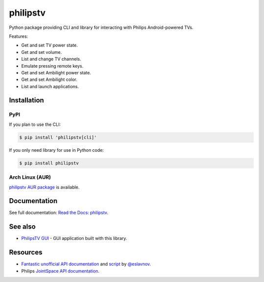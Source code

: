 philipstv
=========

.. image:: https://github.com/bcyran/philipstv/workflows/CI/badge.svg?event=push
   :target: https://github.com/bcyran/philipstv/actions?query=event%3Apush+branch%3Amaster+workflow%3ACI
   :alt: CI

.. image:: https://codecov.io/gh/bcyran/philipstv/branch/master/graph/badge.svg?token=ROJONX34RB
   :target: https://codecov.io/gh/bcyran/philipstv
   :alt: codecov

.. image:: https://img.shields.io/badge/code%20style-black-000000.svg
   :target: https://github.com/psf/black
   :alt: Code style: black

.. image:: https://img.shields.io/pypi/v/philipstv
   :target: https://pypi.org/project/philipstv/
   :alt: pypi

.. image:: https://readthedocs.org/projects/philipstv/badge/?version=stable
   :target: https://philipstv.readthedocs.io/en/latest/?badge=stable
   :alt: Documentation status

.. image:: https://img.shields.io/pypi/pyversions/philipstv
   :target: https://pypi.org/project/philipstv/
   :alt: versions

.. image:: https://img.shields.io/github/license/bcyran/philipstv
   :target: https://github.com/bcyran/philipstv/blob/master/LICENSE
   :alt: license

.. -begin-intro-

Python package providing CLI and library for interacting with Philips Android-powered TVs.

Features:

- Get and set TV power state.
- Get and set volume.
- List and change TV channels.
- Emulate pressing remote keys.
- Get and set Ambilight power state.
- Get and set Ambilight color.
- List and launch applications.

Installation
------------

PyPI
^^^^

If you plan to use the CLI:

.. code-block:: console

   $ pip install 'philipstv[cli]'

If you only need library for use in Python code:

.. code-block:: console

   $ pip install philipstv

.. -end-intro-

Arch Linux (AUR)
^^^^^^^^^^^^^^^^

`philipstv AUR package <https://aur.archlinux.org/packages/philipstv>`_ is available.


Documentation
-------------
See full documentation: `Read the Docs: philipstv <https://philipstv.readthedocs.io>`_.

See also
--------
- `PhilipsTV GUI <https://github.com/bcyran/philipstv-gui>`_ - GUI application built with this library.

Resources
---------
- `Fantastic unofficial API documentation <https://github.com/eslavnov/pylips/blob/master/docs/Home.md>`_ and `script <https://github.com/eslavnov/pylips>`_ by `@eslavnov <https://github.com/eslavnov>`_.
- Philips `JointSpace API documentation <http://jointspace.sourceforge.net/projectdata/documentation/jasonApi/1/doc/API.html>`_.
